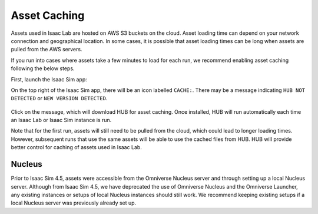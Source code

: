 Asset Caching
=============

Assets used in Isaac Lab are hosted on AWS S3 buckets on the cloud.
Asset loading time can depend on your network connection and geographical location.
In some cases, it is possible that asset loading times can be long when assets are pulled from the AWS servers.

If you run into cases where assets take a few minutes to load for each run,
we recommend enabling asset caching following the below steps.

First, launch the Isaac Sim app:

.. tab-set::
   :sync-group: os

   .. tab-item:: :icon:`fa-brands fa-linux` Linux
      :sync: linux

      .. code:: bash

         ./isaaclab.sh -s

   .. tab-item:: :icon:`fa-brands fa-windows` Windows
      :sync: windows

      .. code:: batch

         isaaclab.bat -s

On the top right of the Isaac Sim app, there will be an icon labelled ``CACHE:``.
There may be a message indicating ``HUB NOT DETECTED`` or ``NEW VERSION DETECTED``.

.. figure:: ../../_static/setup/asset_caching.jpg
    :align: center
    :figwidth: 100%
    :alt: Simulator with cache messaging.

Click on the message, which will download HUB for asset caching.
Once installed, HUB will run automatically each time an Isaac Lab or Isaac Sim instance is run.

Note that for the first run, assets will still need to be pulled from the cloud, which could lead to longer loading times.
However, subsequent runs that use the same assets will be able to use the cached files from HUB.
HUB will provide better control for caching of assets used in Isaac Lab.

Nucleus
-------

Prior to Isaac Sim 4.5, assets were accessible from the Omniverse Nucleus server and through setting up a local Nucleus server.
Although from Isaac Sim 4.5, we have deprecated the use of Omniverse Nucleus and the Omniverse Launcher, any existing instances
or setups of local Nucleus instances should still work. We recommend keeping existing setups if a local Nucleus server
was previously already set up.
